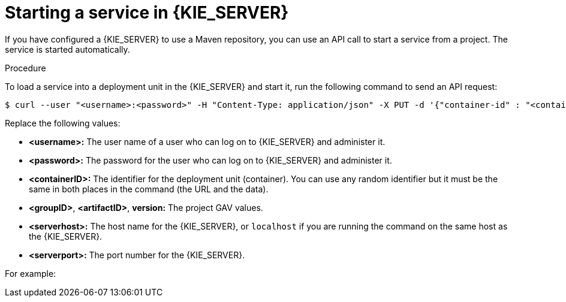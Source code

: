 [id='service-start-proc_{context}']

= Starting a service in {KIE_SERVER}

If you have configured a {KIE_SERVER} to use a Maven repository, you can use an API call to start a service from a project. The service is started automatically.

.Procedure
To load a service into a deployment unit in the {KIE_SERVER} and start it, run the following command to send an API request:

[subs="verbatim,macros"]
----
$ curl --user "<username>:<password>" -H "Content-Type: application/json" -X PUT -d '{"container-id" : "<containerID>","release-id" : {"group-id" : "<groupID>","artifact-id" : "<artifactID>","version" : "<version>"}}' http://<serverhost>:<serverport>/kie-server/services/rest/server/containers/<containerID>
----

Replace the following values:

* *<username>:* The user name of a user who can log on to {KIE_SERVER} and administer it.
* *<password>:* The password for the user who can log on to {KIE_SERVER} and administer it.
* *<containerID>:* The identifier for the deployment unit (container). You can use any random identifier but it must be the same in both places in the command (the URL and the data).
* *<groupID>*, *<artifactID>*, *version:* The project GAV values.
* *<serverhost>:* The host name for the {KIE_SERVER}, or `localhost` if you are running the command on the same host as the {KIE_SERVER}.
* *<serverport>:* The port number for the {KIE_SERVER}.

For example:

ifdef::PAM[]
[subs="verbatim,macros"]
----
curl --user "rhpamAdmin:password@1" -H "Content-Type: application/json" -X PUT -d '{"container-id" : "kie1","release-id" : {"group-id" : "org.kie.server.testing","artifact-id" : "container-crud-tests1","version" : "2.1.0.GA"}}' http://localhost:39043/kie-server/services/rest/server/containers/kie1
----
endif::PAM[]
ifdef::DM[]
[subs="verbatim,macros"]
----
curl --user "rhdmAdmin:password@1" -H "Content-Type: application/json" -X PUT -d '{"container-id" : "kie1","release-id" : {"group-id" : "org.kie.server.testing","artifact-id" : "container-crud-tests1","version" : "2.1.0.GA"}}' http://localhost:39043/kie-server/services/rest/server/containers/kie1
----
endif::DM[]
